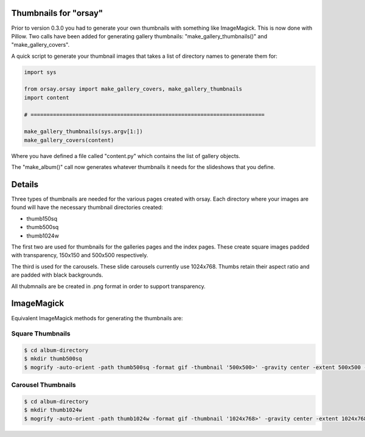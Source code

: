 Thumbnails for "orsay"
======================

Prior to version 0.3.0 you had to generate your own thumbnails with something
like ImageMagick. This is now done with Pillow. Two calls have been added for
generating gallery thumbnails: "make_gallery_thumbnails()" and
"make_gallery_covers". 

A quick script to generate your thumbnail images that takes a list of
directory names to generate them for:

.. code-block:: python

    import sys

    from orsay.orsay import make_gallery_covers, make_gallery_thumbnails
    import content

    # =========================================================================

    make_gallery_thumbnails(sys.argv[1:])
    make_gallery_covers(content)  


Where you have defined a file called "content.py" which contains the list of 
gallery objects.

The "make_album()" call now generates whatever thumbnails it needs for the
slideshows that you define. 

Details
=======

Three types of thumbnails are needed for the various pages created with orsay.
Each directory where your images are found will have the necessary thumbnail
directories created:

* thumb150sq
* thumb500sq
* thumb1024w

The first two are used for thumbnails for the galleries pages and the index
pages. These create square images padded with transparency, 150x150 and
500x500 respectively.

The third is used for the carousels. These slide carousels currently use
1024x768. Thumbs retain their aspect ratio and are padded with black
backgrounds.

All thubmnails are be created in .png format in order to support
transparency. 

ImageMagick
===========

Equivalent ImageMagick methods for generating the thumbnails are:

Square Thumbnails
-----------------

.. code-block:: bash

    $ cd album-directory
    $ mkdir thumb500sq
    $ mogrify -auto-orient -path thumb500sq -format gif -thumbnail '500x500>' -gravity center -extent 500x500 -background transparent '*.JPG'


Carousel Thumbnails
-------------------

.. code-block:: bash

    $ cd album-directory
    $ mkdir thumb1024w
    $ mogrify -auto-orient -path thumb1024w -format gif -thumbnail '1024x768>' -gravity center -extent 1024x768 -background black '*.JPG'

